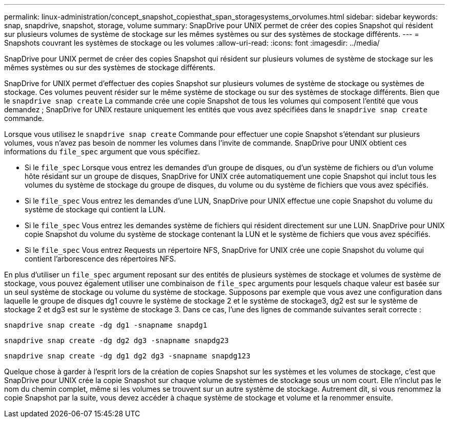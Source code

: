 ---
permalink: linux-administration/concept_snapshot_copiesthat_span_storagesystems_orvolumes.html 
sidebar: sidebar 
keywords: snap, snapdrive, snapshot, storage, volume 
summary: SnapDrive pour UNIX permet de créer des copies Snapshot qui résident sur plusieurs volumes de système de stockage sur les mêmes systèmes ou sur des systèmes de stockage différents. 
---
= Snapshots couvrant les systèmes de stockage ou les volumes
:allow-uri-read: 
:icons: font
:imagesdir: ../media/


[role="lead"]
SnapDrive pour UNIX permet de créer des copies Snapshot qui résident sur plusieurs volumes de système de stockage sur les mêmes systèmes ou sur des systèmes de stockage différents.

SnapDrive for UNIX permet d'effectuer des copies Snapshot sur plusieurs volumes de système de stockage ou systèmes de stockage. Ces volumes peuvent résider sur le même système de stockage ou sur des systèmes de stockage différents. Bien que le `snapdrive snap create` La commande crée une copie Snapshot de tous les volumes qui composent l'entité que vous demandez ; SnapDrive for UNIX restaure uniquement les entités que vous avez spécifiées dans le `snapdrive snap create` commande.

Lorsque vous utilisez le `snapdrive snap create` Commande pour effectuer une copie Snapshot s'étendant sur plusieurs volumes, vous n'avez pas besoin de nommer les volumes dans l'invite de commande. SnapDrive pour UNIX obtient ces informations du `file_spec` argument que vous spécifiez.

* Si le `file_spec` Lorsque vous entrez les demandes d'un groupe de disques, ou d'un système de fichiers ou d'un volume hôte résidant sur un groupe de disques, SnapDrive for UNIX crée automatiquement une copie Snapshot qui inclut tous les volumes du système de stockage du groupe de disques, du volume ou du système de fichiers que vous avez spécifiés.
* Si le `file_spec` Vous entrez les demandes d'une LUN, SnapDrive pour UNIX effectue une copie Snapshot du volume du système de stockage qui contient la LUN.
* Si le `file_spec` Vous entrez les demandes système de fichiers qui résident directement sur une LUN. SnapDrive pour UNIX copie Snapshot du volume du système de stockage contenant la LUN et le système de fichiers que vous avez spécifiés.
* Si le `file_spec` Vous entrez Requests un répertoire NFS, SnapDrive for UNIX crée une copie Snapshot du volume qui contient l'arborescence des répertoires NFS.


En plus d'utiliser un `file_spec` argument reposant sur des entités de plusieurs systèmes de stockage et volumes de système de stockage, vous pouvez également utiliser une combinaison de `file_spec` arguments pour lesquels chaque valeur est basée sur un seul système de stockage ou volume du système de stockage. Supposons par exemple que vous avez une configuration dans laquelle le groupe de disques dg1 couvre le système de stockage 2 et le système de stockage3, dg2 est sur le système de stockage 2 et dg3 est sur le système de stockage 3. Dans ce cas, l'une des lignes de commande suivantes serait correcte :

`snapdrive snap create -dg dg1 -snapname snapdg1`

`snapdrive snap create -dg dg2 dg3 -snapname snapdg23`

`snapdrive snap create -dg dg1 dg2 dg3 -snapname snapdg123`

Quelque chose à garder à l'esprit lors de la création de copies Snapshot sur les systèmes et les volumes de stockage, c'est que SnapDrive pour UNIX crée la copie Snapshot sur chaque volume de systèmes de stockage sous un nom court. Elle n'inclut pas le nom du chemin complet, même si les volumes se trouvent sur un autre système de stockage. Autrement dit, si vous renommez la copie Snapshot par la suite, vous devez accéder à chaque système de stockage et volume et la renommer ensuite.
